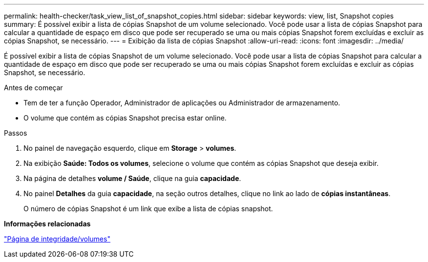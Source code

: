 ---
permalink: health-checker/task_view_list_of_snapshot_copies.html 
sidebar: sidebar 
keywords: view, list, Snapshot copies 
summary: É possível exibir a lista de cópias Snapshot de um volume selecionado. Você pode usar a lista de cópias Snapshot para calcular a quantidade de espaço em disco que pode ser recuperado se uma ou mais cópias Snapshot forem excluídas e excluir as cópias Snapshot, se necessário. 
---
= Exibição da lista de cópias Snapshot
:allow-uri-read: 
:icons: font
:imagesdir: ../media/


[role="lead"]
É possível exibir a lista de cópias Snapshot de um volume selecionado. Você pode usar a lista de cópias Snapshot para calcular a quantidade de espaço em disco que pode ser recuperado se uma ou mais cópias Snapshot forem excluídas e excluir as cópias Snapshot, se necessário.

.Antes de começar
* Tem de ter a função Operador, Administrador de aplicações ou Administrador de armazenamento.
* O volume que contém as cópias Snapshot precisa estar online.


.Passos
. No painel de navegação esquerdo, clique em *Storage* > *volumes*.
. Na exibição *Saúde: Todos os volumes*, selecione o volume que contém as cópias Snapshot que deseja exibir.
. Na página de detalhes *volume / Saúde*, clique na guia *capacidade*.
. No painel *Detalhes* da guia *capacidade*, na seção outros detalhes, clique no link ao lado de *cópias instantâneas*.
+
O número de cópias Snapshot é um link que exibe a lista de cópias snapshot.



*Informações relacionadas*

link:../health-checker/reference_health_volume_details_page.html["Página de integridade/volumes"]
